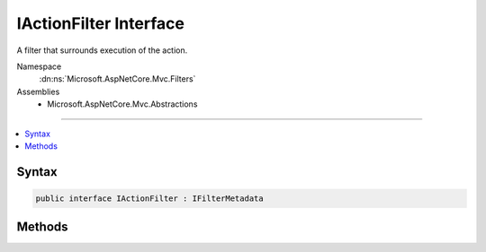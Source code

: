 

IActionFilter Interface
=======================






A filter that surrounds execution of the action.


Namespace
    :dn:ns:`Microsoft.AspNetCore.Mvc.Filters`
Assemblies
    * Microsoft.AspNetCore.Mvc.Abstractions

----

.. contents::
   :local:









Syntax
------

.. code-block:: csharp

    public interface IActionFilter : IFilterMetadata








.. dn:interface:: Microsoft.AspNetCore.Mvc.Filters.IActionFilter
    :hidden:

.. dn:interface:: Microsoft.AspNetCore.Mvc.Filters.IActionFilter

Methods
-------

.. dn:interface:: Microsoft.AspNetCore.Mvc.Filters.IActionFilter
    :noindex:
    :hidden:

    
    .. dn:method:: Microsoft.AspNetCore.Mvc.Filters.IActionFilter.OnActionExecuted(Microsoft.AspNetCore.Mvc.Filters.ActionExecutedContext)
    
        
    
        
        Called after the action executes, before the action result.
    
        
    
        
        :param context: The :any:`Microsoft.AspNetCore.Mvc.Filters.ActionExecutedContext`\.
        
        :type context: Microsoft.AspNetCore.Mvc.Filters.ActionExecutedContext
    
        
        .. code-block:: csharp
    
            void OnActionExecuted(ActionExecutedContext context)
    
    .. dn:method:: Microsoft.AspNetCore.Mvc.Filters.IActionFilter.OnActionExecuting(Microsoft.AspNetCore.Mvc.Filters.ActionExecutingContext)
    
        
    
        
        Called before the action executes, after model binding is complete.
    
        
    
        
        :param context: The :any:`Microsoft.AspNetCore.Mvc.Filters.ActionExecutingContext`\.
        
        :type context: Microsoft.AspNetCore.Mvc.Filters.ActionExecutingContext
    
        
        .. code-block:: csharp
    
            void OnActionExecuting(ActionExecutingContext context)
    

